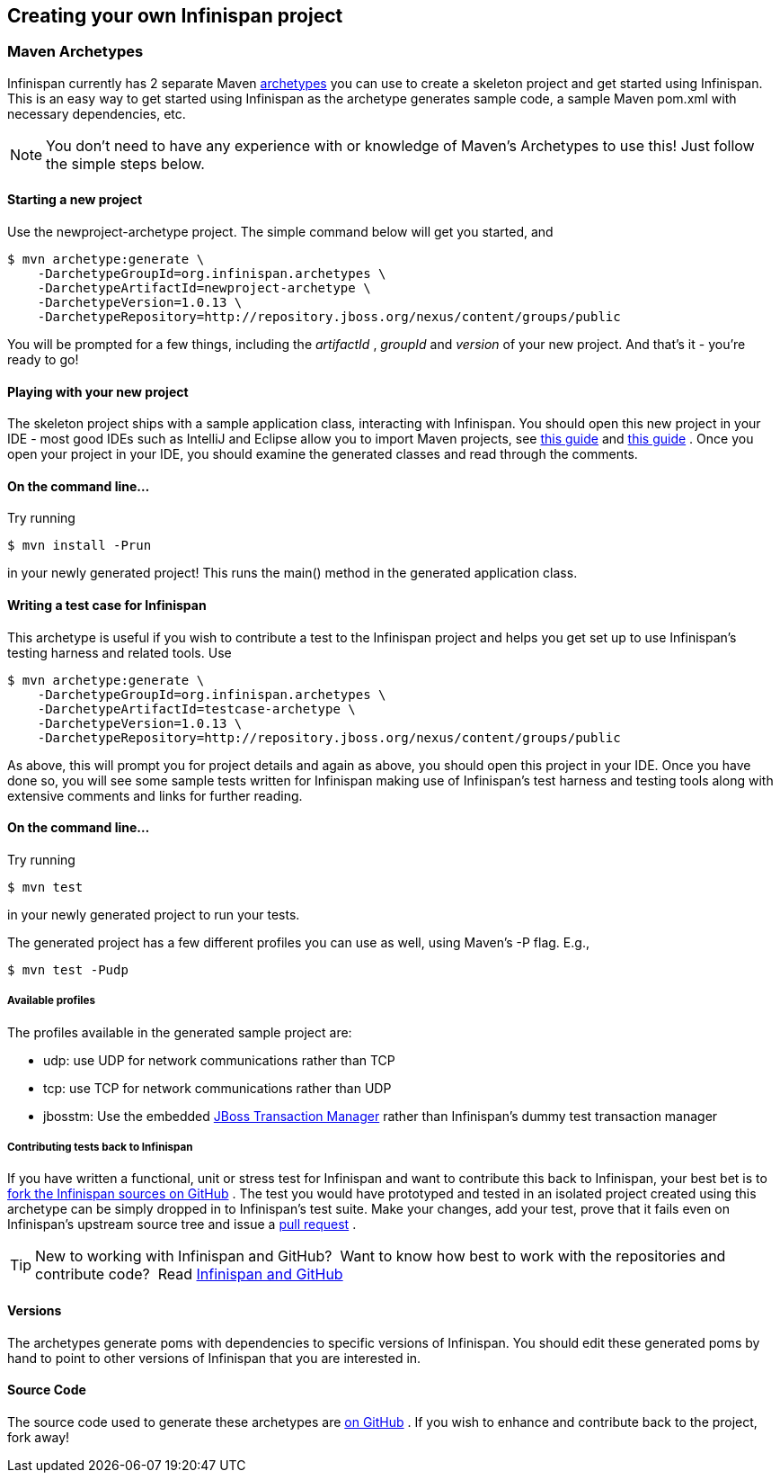 ==  Creating your own Infinispan project
===  Maven Archetypes
Infinispan currently has 2 separate Maven link:$$http://maven.apache.org/guides/introduction/introduction-to-archetypes.html$$[archetypes] you can use to create a skeleton project and get started using Infinispan.  This is an easy way to get started using Infinispan as the archetype generates sample code, a sample Maven pom.xml with necessary dependencies, etc. 

NOTE: You don't need to have any experience with or knowledge of Maven's Archetypes to use this!  Just follow the simple steps below.

==== Starting a new project

Use the newproject-archetype project.  The simple command below will get you started, and


----
$ mvn archetype:generate \
    -DarchetypeGroupId=org.infinispan.archetypes \
    -DarchetypeArtifactId=newproject-archetype \
    -DarchetypeVersion=1.0.13 \
    -DarchetypeRepository=http://repository.jboss.org/nexus/content/groups/public

----

You will be prompted for a few things, including the _artifactId_ , _groupId_ and _version_ of your new project.  And that's it - you're ready to go! 

==== Playing with your new project
The skeleton project ships with a sample application class, interacting with Infinispan.  You should open this new project in your IDE - most good IDEs such as IntelliJ and Eclipse allow you to import Maven projects, see link:$$http://www.jetbrains.com/idea/webhelp/importing-maven-project.html$$[this guide] and link:$$http://m2eclipse.sonatype.org/$$[this guide] .  Once you open your project in your IDE, you should examine the generated classes and read through the comments. 

==== On the command line...
Try running 

----
$ mvn install -Prun
----

in your newly generated project!  This runs the main() method in the generated application class.

==== Writing a test case for Infinispan
This archetype is useful if you wish to contribute a test to the Infinispan project and helps you get set up to use Infinispan's testing harness and related tools.
Use 

----
$ mvn archetype:generate \
    -DarchetypeGroupId=org.infinispan.archetypes \
    -DarchetypeArtifactId=testcase-archetype \
    -DarchetypeVersion=1.0.13 \
    -DarchetypeRepository=http://repository.jboss.org/nexus/content/groups/public
----

As above, this will prompt you for project details and again as above, you should open this project in your IDE.  Once you have done so, you will see some sample tests written for Infinispan making use of Infinispan's test harness and testing tools along with extensive comments and links for further reading.

==== On the command line...
Try running 

----
$ mvn test 
----

in your newly generated project to run your tests.

The generated project has a few different profiles you can use as well, using Maven's -P flag.  E.g.,

----
$ mvn test -Pudp
----

===== Available profiles

The profiles available in the generated sample project are:

* udp: use UDP for network communications rather than TCP
* tcp: use TCP for network communications rather than UDP
*  jbosstm: Use the embedded link:$$http://www.jboss.org/jbosstm$$[JBoss Transaction Manager] rather than Infinispan's dummy test transaction manager 


===== Contributing tests back to Infinispan
If you have written a functional, unit or stress test for Infinispan and want to contribute this back to Infinispan, your best bet is to link:$$https://github.com/infinispan/infinispan$$[fork the Infinispan sources on GitHub] .  The test you would have prototyped and tested in an isolated project created using this archetype can be simply dropped in to Infinispan's test suite.  Make your changes, add your test, prove that it fails even on Infinispan's upstream source tree and issue a link:$$http://help.github.com/pull-requests/$$[pull request] . 

TIP: New to working with Infinispan and GitHub?  Want to know how best to work with the repositories and contribute code?  Read link:$$https://docs.jboss.org/author/pages/viewpage.action?pageId=68355224$$[Infinispan and GitHub] 


==== Versions
The archetypes generate poms with dependencies to specific versions of Infinispan.  You should edit these generated poms by hand to point to other versions of Infinispan that you are interested in.

==== Source Code
The source code used to generate these archetypes are link:$$https://github.com/infinispan/infinispan-archetypes$$[on GitHub] .  If you wish to enhance and contribute back to the project, fork away! 


